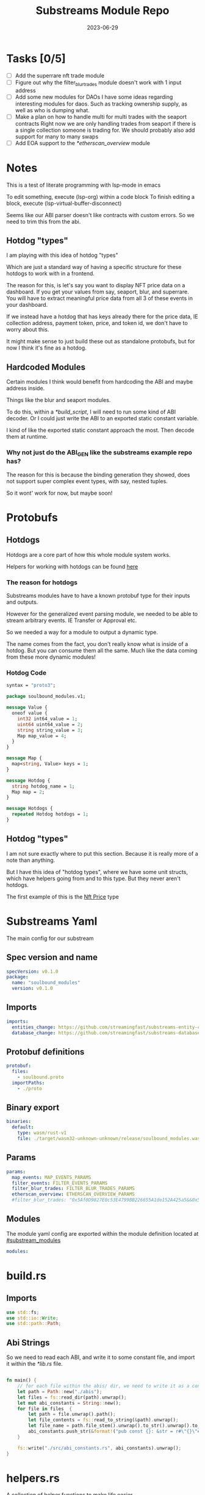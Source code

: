 #+title: Substreams Module Repo
#+date:    2023-06-29

* Tasks [0/5]
- [ ] Add the superrare nft trade module
- [ ] Figure out why the filter_blur_trades module doesn't work with 1 input address
- [ ] Add some new modules for DAOs
      I have some ideas regarding interesting modules for daos. Such as tracking ownership supply, as well as who is dumping what.
- [ ] Make a plan on how to handle multi for multi trades with the seaport contracts
      Right now we are only handling trades from seaport if there is a single collection someone is trading for.
      We should probably also add support for many to many swaps
- [ ] Add EOA support to the [[*etherscan_overview]] module
* Notes
This is a test of literate programming with lsp-mode in emacs

To edit something, execute (lsp-org) within a code block
To finish editing a block, execute (lsp-virtual-buffer-disconnect)

Seems like our ABI parser doesn't like contracts with custom errors. So we need to trim this from the abi.

** Hotdog "types"
:PROPERTIES:
:CUSTOM_ID: hotdog_types
:END:
I am playing with this idea of hotdog "types"

Which are just a standard way of having a specific structure for these hotdogs to work with in a frontend.

The reason for this, is let's say you want to display NFT price data on a dashboard. If you get your values from say, seaport, blur, and superrare. You will have to extract meaningful price data from all 3 of these events in your dashboard.

If we instead have a hotdog that has keys already there for the price data, IE collection address, payment token, price, and token id, we don't have to worry about this.

It might make sense to just build these out as standalone protobufs, but for now I think it's fine as a hotdog.
** Hardcoded Modules
Certain modules I think would benefit from hardcoding the ABI and maybe address inside.

Things like the blur and seaport modules.

To do this, within a [[*build_script]], I will need to run some kind of ABI decoder. Or I could just write the ABI to an exported static constant variable.

I kind of like the exported static constant approach the most. Then decode them at runtime.

*** Why not just do the ABI_GEN like the substreams example repo has?
The reason for this is because the binding generation they showed, does not support super complex event types, with say, nested tuples.

So it wont' work for now, but maybe soon!

* Protobufs
** Hotdogs
:PROPERTIES:
:CUSTOM_ID: Hotdog
:END:
Hotdogs are a core part of how this whole module system works.

Helpers for working with hotdogs can be found [[#hotdog_helpers][here]]
*** The reason for hotdogs

Substreams modules have to have a known protobuf type for their inputs and outputs.

However for the generalized event parsing module, we needed to be able to stream arbitrary events. IE Transfer or Approval etc.

So we needed a way for a module to output a dynamic type.

The name comes from the fact, you don't really know what is inside of a hotdog. But you can consume them all the same. Much like the data coming from these more dynamic modules!

*** Hotdog Code

#+begin_src protobuf :tangle "proto/soulbound.proto"
syntax = "proto3";

package soulbound_modules.v1;

message Value {
  oneof value {
    int32 int64_value = 1;
    uint64 uint64_value = 2;
    string string_value = 3;
    Map map_value = 4;
  }
}

message Map {
  map<string, Value> keys = 1;
}

message Hotdog {
  string hotdog_name = 1;
  Map map = 2;
}

message Hotdogs {
  repeated Hotdog hotdogs = 1;
}
#+end_src
** Hotdog "types"
I am not sure exactly where to put this section. Because it is really more of a note than anything.

But I have this idea of "hotdog types", where we have some unit structs, which have helpers going from and to this type. But they never aren't hotdogs.

The first example of this is the [[#nft_price][Nft Price]] type
* Substreams Yaml
:PROPERTIES:
:header-args: :tangle substreams.yaml
:END:
The main config for our substream

** Spec version and name
#+begin_src yaml
specVersion: v0.1.0
package:
  name: "soulbound_modules"
  version: v0.1.0
#+end_src

** Imports
#+begin_src yaml
imports:
  entities_change: https://github.com/streamingfast/substreams-entity-change/releases/download/v0.2.1/substreams-entity-change-v0.2.1.spkg
  database_change: https://github.com/streamingfast/substreams-database-change/releases/download/v1.0.0/substreams-database-change-v1.0.0.spkg
#+end_src
** Protobuf definitions
#+begin_src yaml
protobuf:
  files:
    - soulbound.proto
  importPaths:
    - ./proto
#+end_src
** Binary export

#+begin_src yaml
binaries:
  default:
    type: wasm/rust-v1
    file: ./target/wasm32-unknown-unknown/release/soulbound_modules.wasm
#+end_src

** Params
#+begin_src yaml
params:
  map_events: MAP_EVENTS_PARAMS
  filter_events: FILTER_EVENTS_PARAMS
  filter_blur_trades: FILTER_BLUR_TRADES_PARAMS
  etherscan_overview: ETHERSCAN_OVERVIEW_PARAMS
  #filter_blur_trades: "0x5Af0D9827E0c53E4799BB226655A1de152A425a5&&0x5Af0D9827E0c53E4799BB226655A1de152A425a5"
#+end_src
** Modules
The module yaml config are exported within the module definition located at [[#substream_modules]]

#+begin_src yaml
modules:
#+end_src

* build.rs
:PROPERTIES:
:CUSTOM_ID: build_script
:header-args: :tangle "build.rs"
:END:
** Imports

#+begin_src rust
use std::fs;
use std::io::Write;
use std::path::Path;
#+end_src
** Abi Strings

So we need to read each ABI, and write it to some constant file, and import it within the [[*lib.rs]] file.

#+begin_src rust

fn main() {
    // for each file within the abis/ dir, we need to write it as a constant string within src/abi_constants.rs file
    let path = Path::new("./abis");
    let files = fs::read_dir(path).unwrap();
    let mut abi_constants = String::new();
    for file in files  {
        let path = file.unwrap().path();
        let file_contents = fs::read_to_string(&path).unwrap();
        let file_name = path.file_stem().unwrap().to_str().unwrap().to_uppercase();
        abi_constants.push_str(&format!("pub const {}: &str = r#\"{}\"#;\n", file_name, file_contents));
    }

    fs::write("./src/abi_constants.rs", abi_constants).unwrap();
}
#+end_src

* helpers.rs
:PROPERTIES:
:header-args: :tangle "src/helpers.rs"
:END:
A collection of helper functions to make life easier

** Imports

#+begin_src rust
use std::str::FromStr;
use std::{collections::HashMap, ops::Mul, str::from_utf8};
use ethereum_abi::Value;
use fancy_regex::Regex;
use substreams_entity_change::tables::Tables;

use crate::pb::soulbound_modules::v1::{Hotdog, Hotdogs, Map};
use crate::pb::soulbound_modules::v1::{value::Value as ValueEnum, Value as ValueStruct};
use sha3::{self, Digest};
use substreams::log::println;
use substreams::{scalar::BigInt, Hex};
use substreams_ethereum::{block_view::LogView, pb::eth::v2::Log};
#+end_src

** Hotdog Helpers
:PROPERTIES:
:CUSTOM_ID: hotdog_helpers
:END:
The actual method for interacting with hotdogs can be really syntaxically gnarly.
So we have some helpers to work with them easier.

In general the best practice involves, converting a hotdog into a hashmap, working with that map, and then converting it back into a hotdog.

Also with values, the syntax can be gnarly, but most values impliment a .into() method for converting some value into a "ValueEnum" of the appropriate value.

*** Type Conversions
**** From Hotdog -> HashMap
#+begin_src rust
impl From<Hotdog> for HashMap<String, ValueEnum> {
    fn from(hotdog: Hotdog) -> Self {
        let mut map:HashMap<String, ValueEnum> = HashMap::new();


        for (key, value) in hotdog.map.as_ref().unwrap().keys.iter() {
            map.insert(key.to_string(), value.value.clone().unwrap());
        }

        map.insert("hotdog_name".to_string(), ValueEnum::StringValue(hotdog.hotdog_name.clone()));

        map
    }
}
#+end_src

**** From Hashmap -> Hotdog
#+begin_src rust
impl From<HashMap<String, ValueEnum>> for Hotdog {
    fn from(map: HashMap<String, ValueEnum>) -> Self {
        let mut new_map: HashMap<String, ValueStruct> = HashMap::new();

        let hotdog_name = if let ValueEnum::StringValue(name) = map.get("hotdog_name").unwrap().clone() {
            name
        } else {
            panic!("No hotdog_name in hashmap");
        };

        for (key, value) in map {
            if key == "hotdog_name" {
                continue;
            }
            new_map.insert(key.clone(), ValueStruct{ value: Some(value.clone()) });
        }

        Hotdog { hotdog_name, map: Some(Map {keys: new_map} )}
    }
}
#+end_src
**** Log -> hotdog
Takes in a log and some other data and creates a hotdog from it
#+begin_src rust
pub fn log_to_hotdog(
    log: &LogView,
    block_number: u64,
    block_timestamp: &String,
    block_hash: &String,
    abi: &ethereum_abi::Abi,
) -> Option<Hotdog> {
    let mut map = HashMap::new();

    let topics = &log.topics().iter().map(|topic| {
        primitive_types::H256::from_slice(&topic[..])
    }).collect::<Vec<_>>();

    add_tx_meta(&mut map, log, block_timestamp, block_hash, block_number);

    if let Ok((event, params)) = &abi.decode_log_from_slice(&topics[..] , log.data()) {
        let decoded_params = params;
        let mut map: HashMap<String, ValueEnum> = HashMap::new();
        map.insert("hotdog_name".to_string(), ValueEnum::StringValue(event.name.clone()));
        add_tx_meta(&mut map, &log, &block_timestamp, &block_hash, block_number);

        for kv in decoded_params.iter() {
            let param = &kv.param;
            let value = param_value_to_value_enum(&kv.value);
            map.insert(param.name.clone(), value);
        }

        Some(map.into())
    } else {
        None
    }
}
#+end_src
**** ValueStruct into -> ValueEnum
Conversion from a ValueStruct into a ValueEnum. Again naming doesn't feel great here but not sure how to make this better.

#+begin_src rust
impl Into<ValueEnum> for ValueStruct {
    fn into(self) -> ValueEnum {
        match self.value {
            Some(value) => value,
            None => panic!("value must be present")
        }
    }
}
#+end_src
**** Map into -> HashMap<String, ValueEnum>

Another type conversion that helps with the syntax soup.

#+begin_src rust
impl Into<HashMap<String, ValueEnum>> for Map {
    fn into(self) -> HashMap<String, ValueEnum> {
        self.keys.into_iter().map(|(key, value)| {
            (key, value.into())
        }).collect()
    }
}
#+end_src
*** Hotdog helpers trait
Some similar type conversion helpers are present in this trait

#+begin_src rust
pub trait HotdogHelpers {
    fn to_hashmap(&self) -> HashMap<String, ValueEnum>;
    fn from_hashmap(map: HashMap<String, ValueEnum>) -> Self;
}

impl HotdogHelpers for Hotdog {
    /// TODO This is pretty slow, I gotta update this
    fn to_hashmap(&self) -> HashMap<String, ValueEnum> {
        self.clone().into()
    }

    /// TODO This is pretty slow, I gotta update this
    fn from_hashmap(map: HashMap<String, ValueEnum>) -> Self {
        map.into()
    }
}
#+end_src
*** Misc Functions
Just some more miscellaneous functions

**** Add tx meta

Adds the event log transaction metadata to a hotdog.

This data is generally good to have
#+begin_src rust
pub fn add_tx_meta(
    map: &mut HashMap<String, ValueEnum>,
    log: &LogView,
    block_timestamp: &String,
    block_hash: &String,
    block_number: u64,
) {
    map.insert(
        "tx_log_index".to_string(),
        ValueEnum::StringValue(log.index().to_string()),
    );
    map.insert(
        "tx_hash".to_string(),
        ValueEnum::StringValue(format_hex(&log.receipt.transaction.hash)),
    );
    map.insert(
        "tx_index".to_string(),
        ValueEnum::StringValue(log.receipt.transaction.index.to_string()),
    );
    map.insert(
        "tx_from".to_string(),
        ValueEnum::StringValue(format_hex(&log.receipt.transaction.from)),
    );
    map.insert(
        "tx_to".to_string(),
        ValueEnum::StringValue(format_hex(&log.receipt.transaction.to)),
    );
    let gas_used = log.receipt.transaction.gas_used;
    map.insert(
        "tx_gas_used".to_string(),
        ValueEnum::StringValue(gas_used.to_string()),
    );
    if let Some(gas_price) = &log.receipt.transaction.gas_price {
        let gas_price = BigInt::from_unsigned_bytes_be(&gas_price.bytes);
        map.insert(
            "tx_gas_price".to_string(),
            ValueEnum::StringValue(gas_price.to_string()),
        );
        map.insert(
            "tx_total_gas_price".to_string(),
            ValueEnum::StringValue(gas_price.mul(gas_used).to_string()),
        );
    }
    map.insert("block_number".to_string(), ValueEnum::Uint64Value(block_number));
    map.insert(
        "block_hash".to_string(),
        ValueEnum::StringValue(block_hash.clone()),
    );
    map.insert(
        "block_timestamp".to_string(),
        ValueEnum::StringValue(block_timestamp.clone()),
    );
}
#+end_src
**** Update Tables Trait and Impl

The update tables trait is used to give the hotdog the ability to update postgres tables.

This is used within the [[#graph_out]] module

#+begin_src rust
pub trait UpdateTables {
    fn create_id(&self) -> String;
    fn update_tables(&self, tables: &mut Tables);
}

impl UpdateTables for Hotdog {
    fn create_id(&self) -> String {
        let map = &self.to_hashmap();
        let tx_hash = map.get("tx_hash").unwrap();
        let tx_log_index = map.get("tx_log_index").unwrap();

        // the id will be of form tx_hash-log_index
        match (tx_hash, tx_log_index) {
            (ValueEnum::StringValue(tx_hash), ValueEnum::StringValue(tx_log_index)) => {
                format!("{}-{}", tx_hash, tx_log_index)
            }
            _ => panic!("tx_hash and tx_log_index must be strings")
        }
    }

    fn update_tables(&self, tables: &mut Tables) {
        let map = self.to_hashmap();

        let id = self.create_id();
        let table_name = &self.hotdog_name;
        let row = tables.create_row(table_name, id);

        for (key, value) in map {
            match value {
                ValueEnum::Int64Value(int_value) => row.set(&key, int_value),
                ValueEnum::Uint64Value(uint_value) => row.set(&key, uint_value),
                ValueEnum::StringValue(string_value) => {
                    if let Ok(_) = BigInt::from_str(&string_value) {
                        row.set_bigint(&key, &string_value)
                    } else {
                        row.set(&key, string_value)
                    }
                }
                ValueEnum::MapValue(map_value) => todo!(),
            };
        }
    }
}
#+end_src
**** param_value_to_value_enum

This function converts a ethereum_abi::Value into a value enum for use in a hotdog.

I am not sure what better to name this, though the name doesn't feel great.

#+begin_src rust
pub fn param_value_to_value_enum(value: &Value) -> ValueEnum {
    match value {
        Value::Uint(uint, _) => ValueEnum::StringValue(uint.to_string()),
        Value::Int(int, _) => ValueEnum::StringValue(int.to_string()),
        Value::Address(address) => ValueEnum::StringValue(format!("{:?}",address)),
        Value::Bool(boolean) => ValueEnum::StringValue(boolean.to_string()),
        Value::FixedBytes(bytes) => ValueEnum::StringValue(format_hex(&bytes)),
        Value::FixedArray(array, _) => {
            let mut map = HashMap::new();
            for i in 0..array.len() {
                let value = &array[i];
                map.insert(i.to_string(), ValueStruct { value: Some(param_value_to_value_enum(&value))});
            }
            ValueEnum::MapValue(
                Map { keys: map }
            )
        }
        Value::String(string) => ValueEnum::StringValue(string.to_string()),
        Value::Bytes(bytes) => ValueEnum::StringValue(format_hex(&bytes)),
        Value::Array(array, _) => {
            let mut map = HashMap::new();
            for i in 0..array.len() {
                let value = &array[i];
                map.insert(i.to_string(), ValueStruct { value: Some(param_value_to_value_enum(&value))});
            }
            ValueEnum::MapValue(
                Map { keys: map }
            )
        }
        Value::Tuple(tuple_arr) => {
            let mut map = HashMap::new();
            for (name, value) in tuple_arr.iter() {
                map.insert(name.to_string(), ValueStruct { value: Some(param_value_to_value_enum(&value))});
            }
            ValueEnum::MapValue(
                Map { keys: map }
            )
        }
    }
}
#+end_src
** General Helpers
*** Format Hex
#+begin_src rust
pub fn format_hex(hex: &[u8]) -> String {
  format!("0x{}", Hex(hex).to_string())
}
#+end_src
* nft_helpers.rs
:PROPERTIES:
:header-args: :tangle "src/nft_helpers.rs"
:END:
** Imports
#+begin_src rust
use crate::ValueEnum;
use std::collections::HashMap;
use substreams::scalar::{BigInt, BigDecimal};
use std::str::FromStr;

use crate::{pb::soulbound_modules::v1::Hotdog, helpers::HotdogHelpers};
#+end_src
** NFT Price "type"
:PROPERTIES:
:CUSTOM_ID: nft_price
:END:

Explanation of [[#hotdog_types]]

The purpose of this type is to have a common way to display an NFT trade in a dashboard, rather than handling events for each different nft marketplace event.

The way we are going to impliment any sort of "types" for hotdogs are as unit structs, with helper functions for converting specific other types or events into this "type".

#+begin_src rust
/// A struct that allows conversions between a hotdog and a hotdog of type NftPrice
/// NFTPrice contains:
///     - collection
///     - token_id
///     - price
///     - payment_token
pub struct NftPrice;

impl NftPrice {
    pub fn from_blur(hotdog: &Hotdog) -> Result<Hotdog, &str> {
        blur_trade_to_nft_price(hotdog)
    }

    pub fn from_seaport(hotdog: &Hotdog) -> Result<Hotdog, &str> {
        seaport_trade_to_nft_price(hotdog)
    }
}
#+end_src
** Type Conversions
*** wei_to_eth
#+begin_src rust
fn wei_to_eth(wei: &str) -> String {
    BigInt::from_str(wei).unwrap().to_decimal(18).to_string()
}
#+end_src

*** blur_trade_to_nft_price

Converts a blur "OrdersMatched" event into an [[#nft_price]] hotdog.

#+begin_src rust

fn blur_trade_to_nft_price(hotdog: &Hotdog) -> Result<Hotdog, &str> {
    let name = &hotdog.hotdog_name;
    if name != "OrdersMatched" {
        return Err("hotdog is not an OrdersMatched hotdog");
    }

    let map = hotdog.to_hashmap();

    let buy = match map.get("buy") {
        Some(buy) => buy.clone(),
        None => return Err(stringify!("map does not contain a buy field {:?}", hotdog))
    };

    let sell = match map.get("sell") {
        Some(sell) => sell.clone(),
        None => return Err(stringify!("map does not contain a sell field {:?}", map))
    };

    let block_number = match map.get("block_number") {
        Some(block_number) => block_number.clone(),
        None => return Err(stringify!("map does not contain a block_number field {:?}", map))
    };

    match (buy, sell) {
        (ValueEnum::MapValue(buy_map), ValueEnum::MapValue(sell_map)) => {
            let collection = buy_map.keys.get("collection").unwrap().clone();
            let price = buy_map.keys.get("price").unwrap().clone();
            let price_string: String = match price.value.clone().unwrap() {
                ValueEnum::StringValue(price_string) => price_string,
                _ => return Err("price is not a string")
            };

            let price_in_eth = wei_to_eth(&price_string);
            let price_in_eth = ValueEnum::StringValue(price_in_eth);
            let payment_token = buy_map.keys.get("paymentToken").unwrap().clone();
            let token_id = sell_map.keys.get("tokenId").unwrap().clone();
            let name = ValueEnum::StringValue("NFTPrice".to_string());

            let mut output_map: HashMap<String, ValueEnum> = HashMap::new();
            output_map.insert("hotdog_name".to_string(), name.into());
            output_map.insert("collection".to_string(), collection.into());
            output_map.insert("price".to_string(), price.into());
            output_map.insert("price_in_eth".to_string(), price_in_eth);

            output_map.insert("payment_token".to_string(), payment_token.into());
            output_map.insert("token_id".to_string(), token_id.into());
            output_map.insert("block_number".to_string(), block_number.into());
            Ok(Hotdog::from(output_map))
        }
        _ => Err("buy and sell are not maps")
    }
}
#+end_src
*** seaport_trade_to_nft_price
Converts a seaport trade into an [[#nft_price]] hotdog

#+begin_src rust
fn seaport_trade_to_nft_price(hotdog: &Hotdog) -> Result<Hotdog, &str> {
    let name = &hotdog.hotdog_name;
    if name != "OrderFulfilled" {
        return Err("hotdog is not an OrderFulfilled hotdog");
    }

    let map = hotdog.to_hashmap();

    let block_number = match map.get("block_number") {
        Some(block_number) => block_number.clone(),
        None => return Err(stringify!("map does not contain a block_number field {:?}", map))
    };

    let consideration = match map.get("consideration") {
        Some(consideration) => consideration.clone(),
        None => panic!("map does not contain a consideration field {:?}", hotdog)
    };

    let offer = match map.get("offer") {
        Some(offer) => offer.clone(),
        None => panic!("map does not contain a offer field {:?}", map)
    };

    let mut output_map: HashMap<String, ValueEnum> = HashMap::new();
    output_map.insert("hotdog_name".to_string(), ValueEnum::StringValue("NFTPrice".to_string()));

    // the whole thang goes like this:
    // user has an nft I want
    // I make an offer(s), an offer is a single item I am willing to give up
    // IE I offer 1 WETH for the nft
    // the consideration will be the NFT, and the offer will be the WETH
    // NOTE In our case, we are only going to track trades that are one item for one item
    match (consideration, offer) {
        (ValueEnum::MapValue(consideration), ValueEnum::MapValue(offer)) => {
            // the event field "offer" is an array of offers, the items spent
            // struct SpentItem {
            // enum ItemType itemType;
            // address token;
            // uint256 identifier;
            // uint256 amount;
            // }
            let mut nft_value: BigInt = BigInt::zero();

            for (index, offer) in offer.keys.iter() {
                let value:ValueEnum = offer.clone().into();

                let offer = match value {
                    ValueEnum::MapValue(map) => {
                        map
                    },
                    _ => panic!("offer is not a map!")
                };

                let offer = offer.keys;

                let item_type = offer.get("itemType").unwrap().clone();

                let item_type = match item_type.into() {
                    ValueEnum::StringValue(item_type) => item_type,
                    _ => panic!("item type is not a string!")
                };

                // if the item type isn't 2, it isn't an nft and we don't care about it
                if item_type != "2" {
                    return Ok(Hotdog::default())
                }

                let collection:ValueEnum = offer.get("token").unwrap().clone().into();
                let token_id:ValueEnum = offer.get("identifier").unwrap().clone().into();

                if let Some(existing_collection) = output_map.insert("collection".to_string(), collection.clone()) {
                    match (existing_collection, collection) {
                        (ValueEnum::StringValue(existing_collection), ValueEnum::StringValue(collection)) => {
                            if existing_collection != collection {
                                return Err("multiple collections in one hotdog");
                            }
                        },
                        _ => panic!("collection is not a string!")
                    }
                };
                if let Some(existing_token_id) = output_map.insert("token_id".to_string(), token_id.clone()) {
                    match (existing_token_id, token_id) {
                        (ValueEnum::StringValue(existing_token_id), ValueEnum::StringValue(token_id)) => {
                            if existing_token_id != token_id {
                                return Err("multiple token_ids in one hotdog");
                            }
                        },
                        _ => panic!("token_id is not a string!")
                    }
                };
            }

            // the event field "consideration" is an array of considerations, this is what is being received in the trade
            // struct ConsiderationItem {
            // enum ItemType itemType;
            // address token;
            // uint256 identifierOrCriteria;
            // uint256 endAmount;
            // uint256 startAmount;
            // address payable recipient;
            // }
            // enum ItemType {
            // NATIVE,
            // ERC20,
            // ERC721,
            // ERC1155,
            // ERC721_WITH_CRITERIA,
            // ERC1155_WITH_CRITERIA
            // }

            for (index, consideration) in consideration.keys.iter() {
                let consideration: ValueEnum = consideration.clone().into();

                let consideration = match consideration {
                    ValueEnum::MapValue(map) => {
                        map
                    },
                    _ => panic!("offer is not a map!")
                };

                let consideration = consideration.keys;

                let item_type = consideration.get("itemType").unwrap().clone();
                let item_type = match item_type.into() {
                    ValueEnum::StringValue(item_type) => item_type,
                    _ => panic!("item type is not a string!")
                };

                // if the item type is 2, it is an NFT and we don't want to track it
                if item_type == "2" {
                    return Ok(Hotdog::default())
                }

                let token:ValueEnum = consideration.get("token").unwrap().clone().into();
                let amount = consideration.get("amount").unwrap().clone();
                let amount_string: String = match amount.value.clone().unwrap() {
                    ValueEnum::StringValue(amount_string) => amount_string,
                    _ => return Err("amount is not a string")
                };

                let amount = BigInt::from_str(&amount_string).unwrap();
                nft_value = nft_value + amount;

                if let Some(existing_token) = output_map.insert("payment_token".to_string(), token.clone()) {
                    match (existing_token, token) {
                        (ValueEnum::StringValue(existing_token), ValueEnum::StringValue(token)) => {
                            if existing_token != token {
                                return Err("multiple payment_tokens in one hotdog");
                            }
                        },
                        _ => panic!("token is not a string!")
                    }
                };
            }
            output_map.insert("price".to_string(), ValueEnum::StringValue(nft_value.to_string()));
            Ok(Hotdog::from(output_map))
        }
        _ => Ok(Hotdog::default())
    }
}
#+end_src

* lib.rs
:PROPERTIES:
:header-args: :tangle "src/lib.rs"
:END:
** Rust Modules
Literal rust modules we are using
#+begin_src rust :tangle src/lib.rs
pub mod helpers;
mod pb;
pub mod nft_helpers;
mod abi_constants;
#+end_src
** Imports
#+begin_src rust
use std::collections::HashMap;
use nft_helpers::NftPrice;
use substreams::{pb::substreams::store_delta::Operation, store::{StoreAddBigInt, StoreAdd, StoreGetBigInt, StoreGet}, log::println};
use helpers::{format_hex, log_to_hotdog, HotdogHelpers, UpdateTables};
use pb::soulbound_modules::v1::{Hotdog, Hotdogs, value::Value as ValueEnum, Value as ValueStruct};
use substreams::{self, errors::Error as SubstreamError, store::{StoreSetIfNotExists, StoreSetIfNotExistsBigInt, StoreNew, DeltaBigInt, Deltas}, scalar::BigInt};
use substreams_entity_change::{pb::entity::EntityChanges, tables::Tables};
use substreams_ethereum::pb::eth::v2 as eth;
use ethereum_abi::Abi;
#+end_src

** Substreams Modules
:PROPERTIES:
:CUSTOM_ID: substream_modules
:END:
Functions which represent the modules within the substream
*** map_events
This module takes in a param string of the form

"CONTRACT_ADDRESS&&CONTRACT_ABI"

You can repeat this pattern, so long as every contract address has a abi that follows it.

The output of this module will be a [[#Hotdog]]

**** Rust Code
#+begin_src rust
// takes an input string of address&&abi*
#[substreams::handlers::map]
pub fn map_events(param: String, blk: eth::Block) -> Result<Hotdogs, SubstreamError> {
    let split: Vec<&str> = param.split("&&").collect();

    if split.len() % 2 != 0 {
        for item in split {
            println(format!("item {:?}\n\n\n",item));
        }

        panic!("Every address needs an ABI");
    }

    let mut contract_info: HashMap<String, Abi> = HashMap::new();

    for (index, item) in split.iter().enumerate() {
        if index % 2 == 0 {
            continue;
        } else {
            let address = split[index - 1].to_lowercase();
            let abi_json = item;
            let abi = serde_json::from_str(abi_json).unwrap();
            contract_info.insert(address, abi);
        }
    }

    let block_hash = format_hex(&blk.hash);
    let block_number = blk.number;
    let block_timestamp = blk
        .header
        .clone()
        .unwrap()
        .timestamp
        .unwrap()
        .seconds
        .to_string();

    let hotdogs: Vec<Hotdog> = blk
        .logs()
        .filter_map(|log| {
            let emitter = format_hex(log.address());
            if let Some(abi) = contract_info.get(&emitter) {
                log_to_hotdog(&log, block_number, &block_timestamp, &block_hash, &abi)
            } else {
                None
            }
        })
        .collect();

    Ok(Hotdogs{ hotdogs })


}

#+end_src
**** Yaml Definition
#+begin_src yaml :tangle "substreams.yaml"
  - name: map_events
    kind: map
    inputs:
      - params: string
      - source: sf.ethereum.type.v2.Block
    output:
      type: proto:soulbound_modules.v1.Hotdogs
#+end_src

*** filter_events
This module takes in some hotdogs, which by default come from the map_events module we defined above.

It also takes in a param string of the form:
"EVENT_TO_TRACK"

This can be repeated where each event to track is split with &&

IE: "Transfer&&Approval"

**** Rust Code
#+begin_src rust
// Takes in a param string of the form
// Transfer&&Approval
// Keeps all events that match the names in the param
#[substreams::handlers::map]
fn filter_events(param: String, hotdogs: Hotdogs) -> Result<Hotdogs, SubstreamError> {
    let filtered_names: Vec<&str> = param.split("&&").collect::<Vec<_>>();
    let mut filtered_hotdogs: Vec<Hotdog> = vec![];
    for hotdog in hotdogs.hotdogs {
        if filtered_names.contains(&hotdog.hotdog_name.as_str()) {
            filtered_hotdogs.push(hotdog.clone());
        }
    }
    Ok(Hotdogs {
        hotdogs: filtered_hotdogs
    })
}
#+end_src
**** Yaml Definition
#+begin_src yaml :tangle "substreams.yaml"
  - name: filter_events
    kind: map
    inputs:
      - params: string
      - map: map_events
    output:
      type: proto:soulbound_modules.v1.Hotdogs
#+end_src
*** all_blur_trades
This module is the hardcoded source of all blur trades. It will replace the map_events input for [[*filter_blur_trades]]

It is super similar to [[*map_events]] in how it operates, just hardcoded is all :)

**** Rust Code
#+begin_src rust
#[substreams::handlers::map]
pub fn all_blur_trades(blk: eth::Block) -> Result<Hotdogs, SubstreamError> {
    let mut contract_info: HashMap<String, Abi> = HashMap::new();

    // Blur address
    let blur_address = "0x000000000000Ad05Ccc4F10045630fb830B95127".to_lowercase().to_string();
    let blur_abi = serde_json::from_str(abi_constants::BLUR).unwrap();

    contract_info.insert(blur_address, blur_abi);

    let block_hash = format_hex(&blk.hash);
    let block_number = blk.number;
    let block_timestamp = blk
        .header
        .clone()
        .unwrap()
        .timestamp
        .unwrap()
        .seconds
        .to_string();

    let hotdogs: Vec<Hotdog> = blk
        .logs()
        .filter_map(|log| {
            let emitter = format_hex(log.address());
            if let Some(abi) = contract_info.get(&emitter) {
                log_to_hotdog(&log, block_number, &block_timestamp, &block_hash, &abi)
            } else {
                None
            }
        })
        .collect();

    Ok(Hotdogs{ hotdogs })
}
#+end_src
**** Yaml Definition
#+begin_src yaml :tangle substreams.yaml
  - name: all_blur_trades
    kind: map
    inputs:
      - source: sf.ethereum.type.v2.Block
    output:
      type: proto:soulbound_modules.v1.Hotdogs
#+end_src

*** filter_blur_trades
:PROPERTIES:
:CUSTOM_ID: filter_blur_trades
:END:
This module takes in an input from map_events, and expects it to be tracking the blur marketplace contract.

This module also takes in a param string, which is a collection address or addresses to filter trades by.

IE: "MILADY_ADDRESS&&SOMETHING_ELSE" or "MILADY_ADDRESS"

If you just want all trades from blur, just pass in an empty string.

**** Rust Code
#+begin_src rust
// filter all orders by a specific address
#[substreams::handlers::map]
fn filter_blur_trades(param: String, hotdogs: Hotdogs) -> Result<Hotdogs, SubstreamError> {
    let filtered_addresses: Vec<String> = param.split("&&").map(|address| address.to_lowercase()).collect::<Vec<_>>();

    if filtered_addresses.len() == 1 {
        return Ok(Hotdogs{ hotdogs: hotdogs.hotdogs })
    }

    let mut filtered_hotdogs: Vec<Hotdog> = vec![];

    for hotdog in hotdogs.hotdogs {
        if hotdog.hotdog_name != "OrdersMatched" {
            continue;
        }

        let map = &hotdog.to_hashmap();

        let buy = match map.get("buy") {
            Some(buy) => buy.clone(),
            None => panic!("map does not contain a buy field {:?}", hotdog)
        };

        let sell = match map.get("sell") {
            Some(sell) => sell.clone(),
            None => panic!("map does not contain a sell field {:?}", map)
        };

        match (buy, sell) {
            (ValueEnum::MapValue(buy_map), ValueEnum::MapValue(sell_map)) => {
                let buy_collection = buy_map.keys.get("collection").unwrap().clone();
                let sell_collection = sell_map.keys.get("collection").unwrap().clone();
                match (buy_collection.into(), sell_collection.into()) {
                    (ValueEnum::StringValue(buy_collection), ValueEnum::StringValue(sell_collection)) => {
                        if filtered_addresses.contains(&buy_collection) || filtered_addresses.contains(&sell_collection) {
                            filtered_hotdogs.push(hotdog.clone());
                        }
                    }
                    _ => {}
                }
            }
            _ => {}
        };
    }

    Ok(Hotdogs {
        hotdogs: filtered_hotdogs
    })
}

#+end_src
**** Yaml Definition
#+begin_src yaml :tangle substreams.yaml
  - name: filter_blur_trades
    kind: map
    inputs:
      - params: string
      - map: all_blur_trades
      #- map: map_events
    output:
      type: proto:soulbound_modules.v1.Hotdogs
#+end_src
*** blur_trades
This module takes in filter_blur_trades as an input, and converts it to the "type" [[#nft_price]]

**** Rust Code
#+begin_src rust
#[substreams::handlers::map]
pub fn blur_trades(hotdogs: Hotdogs) -> Result<Hotdogs, SubstreamError> {
    let hotdogs = hotdogs.hotdogs.iter().filter_map(|hotdog| {
       match NftPrice::from_blur(hotdog) {
              Ok(hotdog) => Some(hotdog),
              _=> None
       }
    }).collect::<Vec<Hotdog>>();

    Ok(Hotdogs {
        hotdogs
    })
}
#+end_src
**** Yaml Definition
#+begin_src yaml :tangle substreams.yaml
  - name: blur_trades
    kind: map
    inputs:
      - map: filter_blur_trades
    output:
      type: proto:soulbound_modules.v1.Hotdogs
#+end_src
*** all_seaport_trades
This module is the hardcoded source of all blur trades. It will replace the map_events input for [[*filter_blur_trades]]

It is super similar to [[*map_events]] in how it operates, just hardcoded is all :)
    
**** Rust Code
#+begin_src rust :tangle src/lib.rs
#[substreams::handlers::map]
pub fn all_seaport_trades(blk: eth::Block) -> Result<Hotdogs, SubstreamError> {
    let mut contract_info: HashMap<String, Abi> = HashMap::new();

    // seaport address
    let seaport_address = "0x00000000000000ADc04C56Bf30aC9d3c0aAF14dC".to_lowercase().to_string();
    let seaport_abi = serde_json::from_str(abi_constants::SEAPORT).unwrap();

    contract_info.insert(seaport_address, seaport_abi);
    
    let block_hash = format_hex(&blk.hash);
    let block_number = blk.number;
    let block_timestamp = blk
        .header
        .clone()
        .unwrap()
        .timestamp
        .unwrap()
        .seconds
        .to_string();

    let hotdogs: Vec<Hotdog> = blk
        .logs()
        .filter_map(|log| {
            let emitter = format_hex(log.address());
            if let Some(abi) = contract_info.get(&emitter) {
                log_to_hotdog(&log, block_number, &block_timestamp, &block_hash, &abi)
            } else {
                None
            }
        })
        .collect();

    Ok(Hotdogs{ hotdogs })
}
#+end_src
**** Yaml Definition
#+begin_src yaml :tangle substreams.yaml
  - name: all_seaport_trades
    kind: map
    inputs:
      - source: sf.ethereum.type.v2.Block
    output:
      type: proto:soulbound_modules.v1.Hotdogs
#+end_src

*** filter_seaport_trades
:PROPERTIES:
:CUSTOM_ID: filter_blur_trades
:END:
The same as the [[*filter_blur_trades]], however for seaport

**** Rust Code
#+begin_src rust :tangle src/lib.rs
// filter all orders by a specific address
#[substreams::handlers::map]
fn filter_seaport_trades(param: String, hotdogs: Hotdogs) -> Result<Hotdogs, SubstreamError> {
    let filtered_addresses: Vec<String> = param.split("&&").map(|address| address.to_lowercase()).collect::<Vec<_>>();

    if filtered_addresses.len() == 1 {
        return Ok(Hotdogs{ hotdogs: hotdogs.hotdogs })
    }

    let mut filtered_hotdogs: Vec<Hotdog> = vec![];

    for hotdog in hotdogs.hotdogs {
        if hotdog.hotdog_name != "OrderFulfilled" {
            continue;
        }

        let map = &hotdog.to_hashmap();

        let consideration = match map.get("consideration") {
            Some(consideration) => consideration.clone(),
            None => panic!("map does not contain a consideration field {:?}", hotdog)
        };

        let offer = match map.get("offer") {
            Some(offer) => offer.clone(),
            None => panic!("map does not contain a offer field {:?}", map)
        };

        match (consideration, offer) {
            (ValueEnum::MapValue(consideration), ValueEnum::MapValue(offer)) => {
                // the event field "offer" is an array of offers, this is what is being purchased
                for (index, value) in offer.keys.iter() {
                    let value:HashMap<String,ValueEnum> = match value.clone().into() {
                        ValueEnum::MapValue(value) => value.into(),
                        _ => continue
                    };
                    let collection = value.get("token").unwrap().clone();
                    match collection {
                        ValueEnum::StringValue(collection) => {
                            if filtered_addresses.contains(&collection) {
                                filtered_hotdogs.push(hotdog.clone());
                            }
                        }
                        _ => {}
                    }
                }
                // the event field "consideration" is an array of considerations, this is what is being sold to purchase the offer
                for (index, value) in consideration.keys.iter() {
                    let value:HashMap<String,ValueEnum> = match value.clone().into() {
                        ValueEnum::MapValue(value) => value.into(),
                        _ => continue
                    };
                    let collection = value.get("token").unwrap().clone();
                    match collection {
                        ValueEnum::StringValue(collection) => {
                            if filtered_addresses.contains(&collection) {
                                filtered_hotdogs.push(hotdog.clone());
                            }
                        }
                        _ => {}
                    }
                }
            }
            _ => {}
        };
    }

    Ok(Hotdogs {
        hotdogs: filtered_hotdogs
    })
}

#+end_src
**** Yaml Definition
#+begin_src yaml :tangle substreams.yaml
  - name: filter_seaport_trades
    kind: map
    inputs:
      - params: string
      - map: all_seaport_trades
    output:
      type: proto:soulbound_modules.v1.Hotdogs
#+end_src
*** seaport_trades
:PROPERTIES:
:CUSTOM_ID: seaport_trades
:END:

Not done yet! But when it is, it will convert a seaport trade into a [[#nft_price]]

**** Rust Code
#+begin_src rust
#[substreams::handlers::map]
pub fn seaport_trades(hotdogs: Hotdogs) -> Result<Hotdogs, SubstreamError> {
    let hotdogs = hotdogs.hotdogs.iter().filter_map(|hotdog| {
       match NftPrice::from_seaport(hotdog) {
              Ok(hotdog) => Some(hotdog),
              _=> None
       }
    }).collect::<Vec<Hotdog>>();

    Ok(Hotdogs {
        hotdogs
    })
}
#+end_src

**** Yaml Definition
#+begin_src yaml :tangle substreams.yaml
  - name: seaport_trades
    kind: map
    inputs:
      - map: filter_seaport_trades
    output:
      type: proto:soulbound_modules.v1.Hotdogs
#+end_src

*** graph_out
:PROPERTIES:
:CUSTOM_ID: graph_out
:END:

This module converts a bunch of hotdogs to the appropriate entity changes within a postgres table.

The entity name according to the graphql schema should be the same as the hotdog name, otherwise an error will throw.

The module takes in input of map_events by default, but works with any hotdog.

**** Rust Code
#+begin_src rust
#[substreams::handlers::map]
pub fn graph_out(hotdogs: Hotdogs) -> Result<EntityChanges, SubstreamError> {

    let mut tables = Tables::new();

    for hotdog in hotdogs.hotdogs {
        hotdog.update_tables(&mut tables);
        //let map = hotdog.to_hashmap();
        //update_tables(map, &mut tables, None, None);
    }

    Ok(tables.to_entity_changes())
}
#+end_src
**** Yaml Definition
#+begin_src yaml :tangle substreams.yaml
  - name: graph_out
    kind: map
    inputs:
      - map: map_events
    output:
      type: proto:substreams.entity.v1.EntityChanges
#+end_src
*** ownership_distribution
The idea behind this module is to see who owns what % of an nft collection.

Basically it's just a store that either adds or removes 1 from the from and to address in an nft transfer every time one gets emitted.

It's input should be a map_events
**** Rust Code
#+begin_src rust
#[substreams::handlers::store]
fn store_ownership_distribution(hotdogs: Hotdogs, s: StoreAddBigInt) {
    // the hotdogs will be transfer events
    for hotdog in hotdogs.hotdogs {
        if hotdog.hotdog_name != "Transfer" {
            continue;
        }
        let map = hotdog.to_hashmap();
        let from = map.get("from").unwrap().clone();
        let to = map.get("to").unwrap().clone();
        let log_index = map.get("log_index").unwrap().clone();
        match (from, to, log_index) {
            (ValueEnum::StringValue(from), ValueEnum::StringValue(to), ValueEnum::StringValue(log_index)) => {
                let log_index = log_index.parse::<u64>().unwrap();
                s.add(log_index, from, BigInt::from(-1));
                s.add(log_index, to, BigInt::from(1));
            }
            _ => {}
        }
    }
}
#+end_src
**** Yaml Definition
#+begin_src yaml :tangle substreams.yaml
  - name: ownership_distribution
    kind: store
    updatePolicy: add
    valueType: bigint
    inputs:
      - map: map_events
#+end_src
*** unique_users

This module counts how many unique users have interacted with a contract.

This needs a few modules in order to display nicely however.

**** store_unique_users

stores the unique users in a store by address
***** Rust Code
#+begin_src rust
#[substreams::handlers::store]
pub fn store_unique_users(hotdogs: Hotdogs, s: StoreSetIfNotExistsBigInt) {
    for hotdog in hotdogs.hotdogs {
        let map = hotdog.to_hashmap();

        let from: ValueEnum = map.get("tx_from").unwrap().clone();
        let to = map.get("tx_to").unwrap().clone();

        if let ValueEnum::StringValue(from) = from {
            s.set_if_not_exists(0, &from, &BigInt::one());
        }

        if let ValueEnum::StringValue(to) = to {
            s.set_if_not_exists(0, &to, &BigInt::one());
        }
    }
}
#+end_src
***** Yaml Definition
#+begin_src yaml :tangle substreams.yaml
  - name: store_unique_users
    kind: store
    updatePolicy: set_if_not_exists
    valueType: bigint
    inputs:
      - map: map_events
#+end_src
**** count_unique_users

counts how many unique users have interacted with the store.

The way this works is we just add 1 to the store value whenever the delta of the store_unique_users module was a create operation, and do nothing otherwise.

***** Rust Code
#+begin_src rust
#[substreams::handlers::store]
pub fn count_unique_users(unique_users: Deltas<DeltaBigInt>, s: StoreAddBigInt) {
    for delta in unique_users.deltas {
        // we only want to add to the total user count if the user is new
        if let Operation::Create = delta.operation {
            s.add(0, "unique_user_count", BigInt::one());
        }
    }
}
#+end_src
***** Yaml definition
#+begin_src yaml :tangle substreams.yaml
  - name: count_unique_users
    kind: store
    updatePolicy: add
    valueType: bigint
    inputs:
      - store: store_unique_users
        mode: deltas
#+end_src
**** map_unique_users
This reads from the last module, and emits the count within a hotdog

***** Rust Code
#+begin_src rust
#[substreams::handlers::map]
pub fn map_unique_users(user_count: StoreGetBigInt) -> Result<Hotdog, SubstreamError> {
    if let Some(user_count) = user_count.get_last("unique_user_count") {
        let mut map: HashMap<String, ValueEnum> = HashMap::new();
        map.insert("hotdog_name".to_string(), ValueEnum::StringValue("unique_user_count".to_string()));
        map.insert("unique_user_count".to_string(), ValueEnum::StringValue(user_count.to_string()));
        Ok(Hotdog::from_hashmap(map))
    } else {
        Ok(Hotdog::default())
    }
}
#+end_src
***** Yaml Definition
#+begin_src yaml :tangle substreams.yaml
  - name: map_unique_users
    kind: map
    inputs:
      - store: count_unique_users
        mode: get
    output:
      type: proto:soulbound_modules.v1.Hotdog
#+end_src
*** etherscan_overview
This idea here is to build a module which mimics what you see on the etherscan overview page for a smart contract. As seen [[https://etherscan.io/address/0x000000000000ad05ccc4f10045630fb830b95127][here]]

This module will also include support for general EOA's, however for now I want to build for what people will mainly use.

This module takes in an input identical to [[*map_events]], the form of "ADDRESS&&ABI"

**** Rust Code
#+begin_src rust
// takes an input string of address&&abi*
#[substreams::handlers::map]
pub fn etherscan_overview(param: String, blk: eth::Block) -> Result<Hotdogs, SubstreamError> {
    let split: Vec<&str> = param.split("&&").collect();

    let mut contract_info: HashMap<String, Abi> = HashMap::new();

    for (index, item) in split.iter().enumerate() {
        if index % 2 == 0 {
            continue;
        } else {
            let address = split[index - 1].to_lowercase();
            let abi_json = item;
            let abi = serde_json::from_str(abi_json).unwrap();
            contract_info.insert(address, abi);
        }
    }

    let block_hash = format_hex(&blk.hash);
    let block_number = blk.number;
    let block_timestamp = blk
        .header
        .clone()
        .unwrap()
        .timestamp
        .unwrap()
        .seconds
        .to_string();

    let hotdogs: Vec<Hotdog> = blk
        .transaction_traces
        .iter()
        .filter_map(|transaction| {
            let from = format_hex(&transaction.from);
            let to = format_hex(&transaction.to);
            if transaction.input.len() < 4 {
                return None;
            }
            let method_signature = format_hex(&transaction.input[0..4]);
            if let Some(abi) = contract_info.get(&from) {
                let mut output_map: HashMap<String, ValueEnum> = HashMap::new();
                // TODO add the tx meta stuff
                output_map.insert("hotdog_name".to_string(), ValueEnum::StringValue("etherscan_overview".to_string()));
                output_map.insert("from".to_string(), ValueEnum::StringValue(from));
                output_map.insert("to".to_string(), ValueEnum::StringValue(to));
                output_map.insert("method".to_string(), ValueEnum::StringValue(method_signature));
                Some(Hotdog::from(output_map))
            } else if let Some(abi) = contract_info.get(&to) {
                let mut output_map: HashMap<String, ValueEnum> = HashMap::new();
                // TODO add the tx meta stuff
                output_map.insert("hotdog_name".to_string(), ValueEnum::StringValue("etherscan_overview".to_string()));
                output_map.insert("from".to_string(), ValueEnum::StringValue(from));
                output_map.insert("to".to_string(), ValueEnum::StringValue(to));
                output_map.insert("method".to_string(), ValueEnum::StringValue(method_signature));
                Some(Hotdog::from(output_map))
            } else {
                None
            }
        })
        .collect();

    Ok(Hotdogs{ hotdogs })


}
#+end_src
**** Yaml Definition
#+begin_src yaml :tangle substreams.yaml
  - name: etherscan_overview
    kind: map
    inputs:
      - params: string
      - source: sf.ethereum.type.v2.Block
    output:
      type: proto:soulbound_modules.v1.Hotdogs
#+end_src
